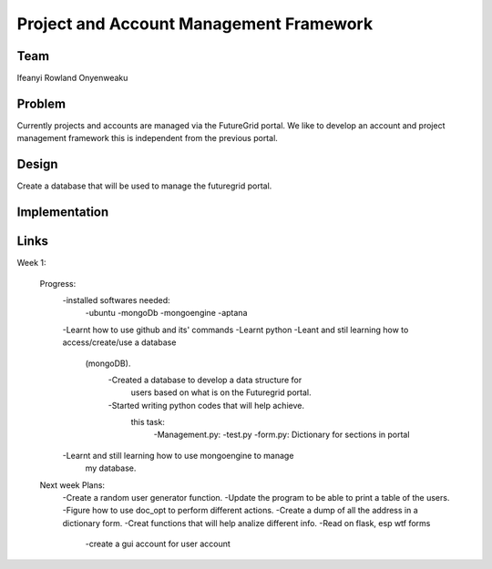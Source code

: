 Project and Account Management Framework
======================================================================

Team
----------------------------------------------------------------------
Ifeanyi Rowland Onyenweaku


Problem
----------------------------------------------------------------------
Currently projects and accounts are managed via the FutureGrid portal. 
We like to develop an account and project management framework this is 
independent from the previous portal.


Design
----------------------------------------------------------------------
Create a database that will be used to manage the futuregrid portal.

Implementation
----------------------------------------------------------------------



Links
----------------------------------------------------------------------

Week 1:

   Progress:
	-installed softwares needed:
		-ubuntu
		-mongoDb
		-mongoengine
		-aptana

	-Learnt how to use github and its' commands
	-Learnt python
	-Leant and stil learning how to access/create/use a database 
	 (mongoDB). 
		-Created a database to develop a data structure for 
		 users based on what is on the Futuregrid portal.
		-Started writing python codes that will help achieve.
		 this task:
			-Management.py:
			-test.py
			-form.py: Dictionary for sections in portal
	-Learnt and still learning how to use mongoengine to manage
	 my database.

   Next week Plans:
	-Create a random user generator function.
	-Update the program to be able to print a table of the users.
	-Figure how to use doc_opt to perform different actions.
	-Create a dump of all the address in a dictionary form.
	-Creat functions that will help analize different info.
	-Read on flask, esp wtf forms
		-create a gui account for user account 
